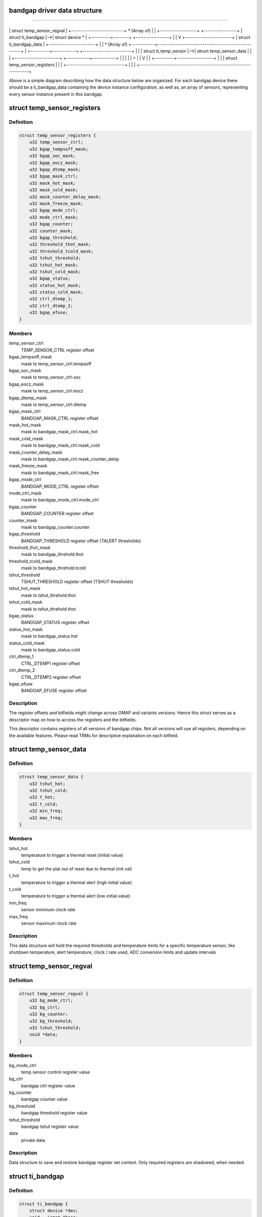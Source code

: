 .. -*- coding: utf-8; mode: rst -*-
.. src-file: drivers/thermal/ti-soc-thermal/ti-bandgap.h

.. _`bandgap-driver-data-structure`:

bandgap driver data structure
=============================

==================================

+----------+----------------+
\| struct temp_sensor_regval \|
+---------------------------+
\* (Array of)
\|
\|
+-------------------+   +-----------------+
\| struct ti_bandgap \|-->\| struct device \* \|
+----------+--------+   +-----------------+
\|
\|
V
+------------------------+
\| struct ti_bandgap_data \|
+------------------------+
\|
\|
\* (Array of)
+------------+------------------------------------------------------+
\| +----------+------------+   +-------------------------+           \|
\| \| struct ti_temp_sensor \|-->\| struct temp_sensor_data \|           \|
\| +-----------------------+   +------------+------------+           \|
\|            \|                                                      \|
\|            +                                                      \|
\|            V                                                      \|
\| +----------+-------------------+                                  \|
\| \| struct temp_sensor_registers \|                                  \|
\| +------------------------------+                                  \|
\|                                                                   \|
+-------------------------------------------------------------------+

Above is a simple diagram describing how the data structure below
are organized. For each bandgap device there should be a ti_bandgap_data
containing the device instance configuration, as well as, an array of
sensors, representing every sensor instance present in this bandgap.

.. _`temp_sensor_registers`:

struct temp_sensor_registers
============================

.. c:type:: struct temp_sensor_registers

    descriptor to access registers and bitfields

.. _`temp_sensor_registers.definition`:

Definition
----------

.. code-block:: c

    struct temp_sensor_registers {
        u32 temp_sensor_ctrl;
        u32 bgap_tempsoff_mask;
        u32 bgap_soc_mask;
        u32 bgap_eocz_mask;
        u32 bgap_dtemp_mask;
        u32 bgap_mask_ctrl;
        u32 mask_hot_mask;
        u32 mask_cold_mask;
        u32 mask_counter_delay_mask;
        u32 mask_freeze_mask;
        u32 bgap_mode_ctrl;
        u32 mode_ctrl_mask;
        u32 bgap_counter;
        u32 counter_mask;
        u32 bgap_threshold;
        u32 threshold_thot_mask;
        u32 threshold_tcold_mask;
        u32 tshut_threshold;
        u32 tshut_hot_mask;
        u32 tshut_cold_mask;
        u32 bgap_status;
        u32 status_hot_mask;
        u32 status_cold_mask;
        u32 ctrl_dtemp_1;
        u32 ctrl_dtemp_2;
        u32 bgap_efuse;
    }

.. _`temp_sensor_registers.members`:

Members
-------

temp_sensor_ctrl
    TEMP_SENSOR_CTRL register offset

bgap_tempsoff_mask
    mask to temp_sensor_ctrl.tempsoff

bgap_soc_mask
    mask to temp_sensor_ctrl.soc

bgap_eocz_mask
    mask to temp_sensor_ctrl.eocz

bgap_dtemp_mask
    mask to temp_sensor_ctrl.dtemp

bgap_mask_ctrl
    BANDGAP_MASK_CTRL register offset

mask_hot_mask
    mask to bandgap_mask_ctrl.mask_hot

mask_cold_mask
    mask to bandgap_mask_ctrl.mask_cold

mask_counter_delay_mask
    mask to bandgap_mask_ctrl.mask_counter_delay

mask_freeze_mask
    mask to bandgap_mask_ctrl.mask_free

bgap_mode_ctrl
    BANDGAP_MODE_CTRL register offset

mode_ctrl_mask
    mask to bandgap_mode_ctrl.mode_ctrl

bgap_counter
    BANDGAP_COUNTER register offset

counter_mask
    mask to bandgap_counter.counter

bgap_threshold
    BANDGAP_THRESHOLD register offset (TALERT thresholds)

threshold_thot_mask
    mask to bandgap_threhold.thot

threshold_tcold_mask
    mask to bandgap_threhold.tcold

tshut_threshold
    TSHUT_THRESHOLD register offset (TSHUT thresholds)

tshut_hot_mask
    mask to tshut_threhold.thot

tshut_cold_mask
    mask to tshut_threhold.thot

bgap_status
    BANDGAP_STATUS register offset

status_hot_mask
    mask to bandgap_status.hot

status_cold_mask
    mask to bandgap_status.cold

ctrl_dtemp_1
    CTRL_DTEMP1 register offset

ctrl_dtemp_2
    CTRL_DTEMP2 register offset

bgap_efuse
    BANDGAP_EFUSE register offset

.. _`temp_sensor_registers.description`:

Description
-----------

The register offsets and bitfields might change across
OMAP and variants versions. Hence this struct serves as a
descriptor map on how to access the registers and the bitfields.

This descriptor contains registers of all versions of bandgap chips.
Not all versions will use all registers, depending on the available
features. Please read TRMs for descriptive explanation on each bitfield.

.. _`temp_sensor_data`:

struct temp_sensor_data
=======================

.. c:type:: struct temp_sensor_data

    The thresholds and limits for temperature sensors.

.. _`temp_sensor_data.definition`:

Definition
----------

.. code-block:: c

    struct temp_sensor_data {
        u32 tshut_hot;
        u32 tshut_cold;
        u32 t_hot;
        u32 t_cold;
        u32 min_freq;
        u32 max_freq;
    }

.. _`temp_sensor_data.members`:

Members
-------

tshut_hot
    temperature to trigger a thermal reset (initial value)

tshut_cold
    temp to get the plat out of reset due to thermal (init val)

t_hot
    temperature to trigger a thermal alert (high initial value)

t_cold
    temperature to trigger a thermal alert (low initial value)

min_freq
    sensor minimum clock rate

max_freq
    sensor maximum clock rate

.. _`temp_sensor_data.description`:

Description
-----------

This data structure will hold the required thresholds and temperature limits
for a specific temperature sensor, like shutdown temperature, alert
temperature, clock / rate used, ADC conversion limits and update intervals

.. _`temp_sensor_regval`:

struct temp_sensor_regval
=========================

.. c:type:: struct temp_sensor_regval

    temperature sensor register values and priv data

.. _`temp_sensor_regval.definition`:

Definition
----------

.. code-block:: c

    struct temp_sensor_regval {
        u32 bg_mode_ctrl;
        u32 bg_ctrl;
        u32 bg_counter;
        u32 bg_threshold;
        u32 tshut_threshold;
        void *data;
    }

.. _`temp_sensor_regval.members`:

Members
-------

bg_mode_ctrl
    temp sensor control register value

bg_ctrl
    bandgap ctrl register value

bg_counter
    bandgap counter value

bg_threshold
    bandgap threshold register value

tshut_threshold
    bandgap tshut register value

data
    private data

.. _`temp_sensor_regval.description`:

Description
-----------

Data structure to save and restore bandgap register set context. Only
required registers are shadowed, when needed.

.. _`ti_bandgap`:

struct ti_bandgap
=================

.. c:type:: struct ti_bandgap

    bandgap device structure

.. _`ti_bandgap.definition`:

Definition
----------

.. code-block:: c

    struct ti_bandgap {
        struct device *dev;
        void __iomem *base;
        const struct ti_bandgap_data *conf;
        struct temp_sensor_regval *regval;
        struct clk *fclock;
        struct clk *div_clk;
        spinlock_t lock;
        int irq;
        int tshut_gpio;
        u32 clk_rate;
    }

.. _`ti_bandgap.members`:

Members
-------

dev
    struct device pointer

base
    io memory base address

conf
    struct with bandgap configuration set (# sensors, conv_table, etc)

regval
    temperature sensor register values

fclock
    pointer to functional clock of temperature sensor

div_clk
    pointer to divider clock of temperature sensor fclk

lock
    spinlock for ti_bandgap structure

irq
    MPU IRQ number for thermal alert

tshut_gpio
    GPIO where Tshut signal is routed

clk_rate
    Holds current clock rate

.. _`ti_bandgap.description`:

Description
-----------

The bandgap device structure representing the bandgap device instance.
It holds most of the dynamic stuff. Configurations and sensor specific
entries are inside the \ ``conf``\  structure.

.. _`ti_temp_sensor`:

struct ti_temp_sensor
=====================

.. c:type:: struct ti_temp_sensor

    bandgap temperature sensor configuration data

.. _`ti_temp_sensor.definition`:

Definition
----------

.. code-block:: c

    struct ti_temp_sensor {
        struct temp_sensor_data *ts_data;
        struct temp_sensor_registers *registers;
        char *domain;
        const int slope_pcb;
        const int constant_pcb;
        int (*register_cooling)(struct ti_bandgap *bgp, int id);
        int (*unregister_cooling)(struct ti_bandgap *bgp, int id);
    }

.. _`ti_temp_sensor.members`:

Members
-------

ts_data
    pointer to struct with thresholds, limits of temperature sensor

registers
    pointer to the list of register offsets and bitfields

domain
    the name of the domain where the sensor is located

slope_pcb
    sensor gradient slope info for hotspot extrapolation equation
    with no external influence

constant_pcb
    sensor gradient const info for hotspot extrapolation equation
    with no external influence

register_cooling
    function to describe how this sensor is going to be cooled

unregister_cooling
    function to release cooling data

.. _`ti_temp_sensor.description`:

Description
-----------

Data structure to describe a temperature sensor handled by a bandgap device.
It should provide configuration details on this sensor, such as how to
access the registers affecting this sensor, shadow register buffer, how to
assess the gradient from hotspot, how to cooldown the domain when sensor
reports too hot temperature.

.. _`ti-bandgap-feature-types`:

ti bandgap feature types
========================

TI_BANDGAP_FEATURE_TSHUT - used when the thermal shutdown signal output
of a bandgap device instance is routed to the processor. This means
the system must react and perform the shutdown by itself (handle an
IRQ, for instance).

TI_BANDGAP_FEATURE_TSHUT_CONFIG - used when the bandgap device has control
over the thermal shutdown configuration. This means that the thermal
shutdown thresholds are programmable, for instance.

TI_BANDGAP_FEATURE_TALERT - used when the bandgap device instance outputs
a signal representing violation of programmable alert thresholds.

TI_BANDGAP_FEATURE_MODE_CONFIG - used when it is possible to choose which
mode, continuous or one shot, the bandgap device instance will operate.

TI_BANDGAP_FEATURE_COUNTER - used when the bandgap device instance allows
programming the update interval of its internal state machine.

TI_BANDGAP_FEATURE_POWER_SWITCH - used when the bandgap device allows
itself to be switched on/off.

TI_BANDGAP_FEATURE_CLK_CTRL - used when the clocks feeding the bandgap
device are gateable or not.

TI_BANDGAP_FEATURE_FREEZE_BIT - used when the bandgap device features
a history buffer that its update can be freezed/unfreezed.

TI_BANDGAP_FEATURE_COUNTER_DELAY - used when the bandgap device features
a delay programming based on distinct values.

TI_BANDGAP_FEATURE_HISTORY_BUFFER - used when the bandgap device features
a history buffer of temperatures.

TI_BANDGAP_FEATURE_ERRATA_814 - used to workaorund when the bandgap device
has Errata 814
TI_BANDGAP_FEATURE_UNRELIABLE - used when the sensor readings are too
inaccurate.
TI_BANDGAP_HAS(b, f) - macro to check if a bandgap device is capable of a
specific feature (above) or not. Return non-zero, if yes.

.. _`ti_bandgap_data`:

struct ti_bandgap_data
======================

.. c:type:: struct ti_bandgap_data

    ti bandgap data configuration structure

.. _`ti_bandgap_data.definition`:

Definition
----------

.. code-block:: c

    struct ti_bandgap_data {
        unsigned int features;
        const int *conv_table;
        u32 adc_start_val;
        u32 adc_end_val;
        char *fclock_name;
        char *div_ck_name;
        int sensor_count;
        int (*report_temperature)(struct ti_bandgap *bgp, int id);
        int (*expose_sensor)(struct ti_bandgap *bgp, int id, char *domain);
        int (*remove_sensor)(struct ti_bandgap *bgp, int id);
        struct ti_temp_sensor sensors[];
    }

.. _`ti_bandgap_data.members`:

Members
-------

features
    a bitwise flag set to describe the device features

conv_table
    Pointer to ADC to temperature conversion table

adc_start_val
    ADC conversion table starting value

adc_end_val
    ADC conversion table ending value

fclock_name
    clock name of the functional clock

div_ck_name
    clock name of the clock divisor

sensor_count
    count of temperature sensor within this bandgap device

report_temperature
    callback to report thermal alert to thermal API

expose_sensor
    callback to export sensor to thermal API

remove_sensor
    callback to destroy sensor from thermal API

sensors
    array of sensors present in this bandgap instance

.. _`ti_bandgap_data.description`:

Description
-----------

This is a data structure which should hold most of the static configuration
of a bandgap device instance. It should describe which features this instance
is capable of, the clock names to feed this device, the amount of sensors and
their configuration representation, and how to export and unexport them to
a thermal API.

.. This file was automatic generated / don't edit.

